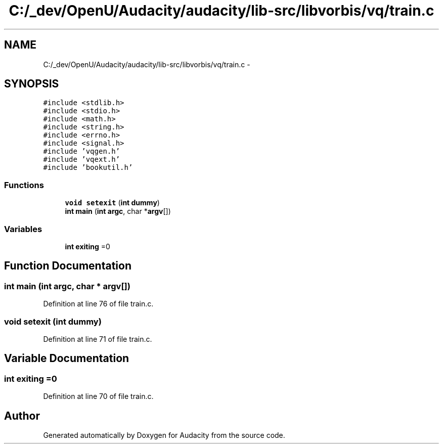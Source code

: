 .TH "C:/_dev/OpenU/Audacity/audacity/lib-src/libvorbis/vq/train.c" 3 "Thu Apr 28 2016" "Audacity" \" -*- nroff -*-
.ad l
.nh
.SH NAME
C:/_dev/OpenU/Audacity/audacity/lib-src/libvorbis/vq/train.c \- 
.SH SYNOPSIS
.br
.PP
\fC#include <stdlib\&.h>\fP
.br
\fC#include <stdio\&.h>\fP
.br
\fC#include <math\&.h>\fP
.br
\fC#include <string\&.h>\fP
.br
\fC#include <errno\&.h>\fP
.br
\fC#include <signal\&.h>\fP
.br
\fC#include 'vqgen\&.h'\fP
.br
\fC#include 'vqext\&.h'\fP
.br
\fC#include 'bookutil\&.h'\fP
.br

.SS "Functions"

.in +1c
.ti -1c
.RI "\fBvoid\fP \fBsetexit\fP (\fBint\fP \fBdummy\fP)"
.br
.ti -1c
.RI "\fBint\fP \fBmain\fP (\fBint\fP \fBargc\fP, char *\fBargv\fP[])"
.br
.in -1c
.SS "Variables"

.in +1c
.ti -1c
.RI "\fBint\fP \fBexiting\fP =0"
.br
.in -1c
.SH "Function Documentation"
.PP 
.SS "\fBint\fP main (\fBint\fP argc, char * argv[])"

.PP
Definition at line 76 of file train\&.c\&.
.SS "\fBvoid\fP setexit (\fBint\fP dummy)"

.PP
Definition at line 71 of file train\&.c\&.
.SH "Variable Documentation"
.PP 
.SS "\fBint\fP exiting =0"

.PP
Definition at line 70 of file train\&.c\&.
.SH "Author"
.PP 
Generated automatically by Doxygen for Audacity from the source code\&.
